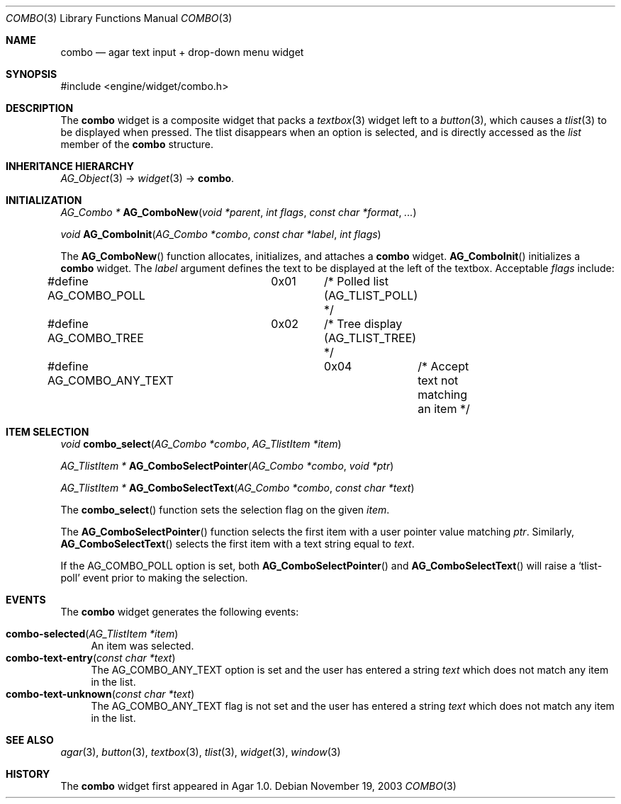 .\"	$Csoft: combo.3,v 1.6 2005/05/24 08:12:48 vedge Exp $
.\"
.\" Copyright (c) 2002, 2003, 2004, 2005 CubeSoft Communications, Inc.
.\" <http://www.csoft.org>
.\" All rights reserved.
.\"
.\" Redistribution and use in source and binary forms, with or without
.\" modification, are permitted provided that the following conditions
.\" are met:
.\" 1. Redistributions of source code must retain the above copyright
.\"    notice, this list of conditions and the following disclaimer.
.\" 2. Redistributions in binary form must reproduce the above copyright
.\"    notice, this list of conditions and the following disclaimer in the
.\"    documentation and/or other materials provided with the distribution.
.\" 
.\" THIS SOFTWARE IS PROVIDED BY THE AUTHOR ``AS IS'' AND ANY EXPRESS OR
.\" IMPLIED WARRANTIES, INCLUDING, BUT NOT LIMITED TO, THE IMPLIED
.\" WARRANTIES OF MERCHANTABILITY AND FITNESS FOR A PARTICULAR PURPOSE
.\" ARE DISCLAIMED. IN NO EVENT SHALL THE AUTHOR BE LIABLE FOR ANY DIRECT,
.\" INDIRECT, INCIDENTAL, SPECIAL, EXEMPLARY, OR CONSEQUENTIAL DAMAGES
.\" (INCLUDING BUT NOT LIMITED TO, PROCUREMENT OF SUBSTITUTE GOODS OR
.\" SERVICES; LOSS OF USE, DATA, OR PROFITS; OR BUSINESS INTERRUPTION)
.\" HOWEVER CAUSED AND ON ANY THEORY OF LIABILITY, WHETHER IN CONTRACT,
.\" STRICT LIABILITY, OR TORT (INCLUDING NEGLIGENCE OR OTHERWISE) ARISING
.\" IN ANY WAY OUT OF THE USE OF THIS SOFTWARE EVEN IF ADVISED OF THE
.\" POSSIBILITY OF SUCH DAMAGE.
.\"
.Dd November 19, 2003
.Dt COMBO 3
.Os
.ds vT Agar API Reference
.ds oS Agar 1.0
.Sh NAME
.Nm combo
.Nd agar text input + drop-down menu widget
.Sh SYNOPSIS
.Bd -literal
#include <engine/widget/combo.h>
.Ed
.Sh DESCRIPTION
The
.Nm
widget is a composite widget that packs a
.Xr textbox 3
widget left to a
.Xr button 3 ,
which causes a
.Xr tlist 3
to be displayed when pressed.
The tlist disappears when an option is selected, and is directly accessed
as the
.Va list
member of the
.Nm
structure.
.Pp
.Sh INHERITANCE HIERARCHY
.Pp
.Xr AG_Object 3 ->
.Xr widget 3 ->
.Nm .
.Sh INITIALIZATION
.nr nS 1
.Ft "AG_Combo *"
.Fn AG_ComboNew "void *parent" "int flags" "const char *format" "..."
.Pp
.Ft "void"
.Fn AG_ComboInit "AG_Combo *combo" "const char *label" "int flags"
.nr nS 0
.Pp
The
.Fn AG_ComboNew
function allocates, initializes, and attaches a
.Nm
widget.
.Fn AG_ComboInit
initializes a
.Nm
widget.
The
.Fa label
argument defines the text to be displayed at the left of the textbox.
Acceptable
.Fa flags
include:
.Bd -literal
#define AG_COMBO_POLL	0x01	/* Polled list (AG_TLIST_POLL) */
#define AG_COMBO_TREE	0x02	/* Tree display (AG_TLIST_TREE) */
#define AG_COMBO_ANY_TEXT	0x04	/* Accept text not matching an item */
.Ed
.Sh ITEM SELECTION
.nr nS 1
.Ft void
.Fn combo_select "AG_Combo *combo" "AG_TlistItem *item"
.Pp
.Ft "AG_TlistItem *"
.Fn AG_ComboSelectPointer "AG_Combo *combo" "void *ptr"
.Pp
.Ft "AG_TlistItem *"
.Fn AG_ComboSelectText "AG_Combo *combo" "const char *text"
.nr nS 0
.Pp
The
.Fn combo_select
function sets the selection flag on the given
.Fa item .
.Pp
The
.Fn AG_ComboSelectPointer
function selects the first item with a user pointer value matching
.Fa ptr .
Similarly,
.Fn AG_ComboSelectText
selects the first item with a text string equal to
.Fa text .
.Pp
If the
.Dv AG_COMBO_POLL
option is set, both
.Fn AG_ComboSelectPointer
and
.Fn AG_ComboSelectText
will raise a
.Sq tlist-poll
event prior to making the selection.
.Sh EVENTS
The
.Nm
widget generates the following events:
.Pp
.Bl -tag -compact -width 2n
.It Fn combo-selected "AG_TlistItem *item"
An item was selected.
.It Fn combo-text-entry "const char *text"
The
.Dv AG_COMBO_ANY_TEXT
option is set and the user has entered a string
.Fa text
which does not match any item in the list.
.It Fn combo-text-unknown "const char *text"
The
.Dv AG_COMBO_ANY_TEXT
flag is not set and the user has entered a string
.Fa text
which does not match any item in the list.
.El
.Sh SEE ALSO
.Xr agar 3 ,
.Xr button 3 ,
.Xr textbox 3 ,
.Xr tlist 3 ,
.Xr widget 3 ,
.Xr window 3
.Sh HISTORY
The
.Nm
widget first appeared in Agar 1.0.
